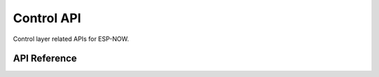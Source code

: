 Control API
============

Control layer related APIs for ESP-NOW.

API Reference
-------------

.. include-build-file:: inc/espnow_ctrl.inc
